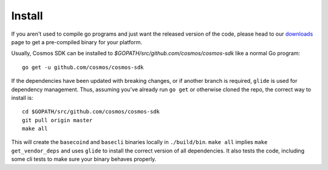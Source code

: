 Install
=======

If you aren't used to compile go programs and just want the released
version of the code, please head to our
`downloads <https://tendermint.com/download>`__ page to get a
pre-compiled binary for your platform.

Usually, Cosmos SDK can be installed to
`$GOPATH/src/github.com/cosmos/cosmos-sdk` like a normal Go program:

::

    go get -u github.com/cosmos/cosmos-sdk

If the dependencies have been updated with breaking changes, or if
another branch is required, ``glide`` is used for dependency management.
Thus, assuming you've already run ``go get`` or otherwise cloned the
repo, the correct way to install is:

::

    cd $GOPATH/src/github.com/cosmos/cosmos-sdk
    git pull origin master
    make all

This will create the ``basecoind`` and ``basecli`` binaries locally in
``./build/bin``. ``make all`` implies ``make get_vendor_deps`` and uses
``glide`` to install the correct version of all dependencies. It also tests the
code, including some cli tests to make sure your binary behaves properly.
